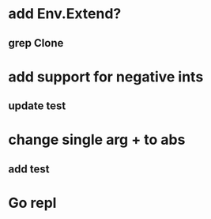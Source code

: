 * add Env.Extend?
** grep Clone
* add support for negative ints
** update test
* change single arg + to abs
** add test
* Go repl
